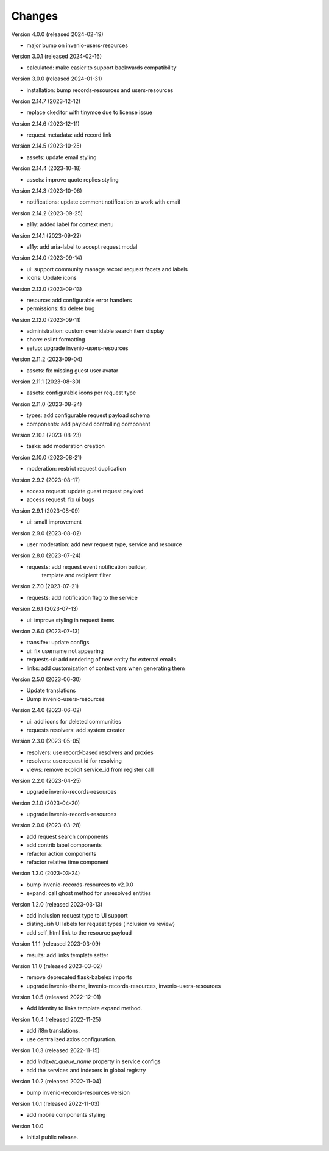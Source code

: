..
    Copyright (C) 2021-2024 CERN.

    Invenio-Requests is free software; you can redistribute it and/or
    modify it under the terms of the MIT License; see LICENSE file for more
    details.

Changes
=======

Version 4.0.0 (released 2024-02-19)

- major bump on invenio-users-resources

Version 3.0.1 (released 2024-02-16)

- calculated: make easier to support backwards compatibility

Version 3.0.0 (released 2024-01-31)

- installation: bump records-resources and users-resources

Version 2.14.7 (2023-12-12)

- replace ckeditor with tinymce due to license issue

Version 2.14.6 (2023-12-11)

- request metadata: add record link

Version 2.14.5 (2023-10-25)

- assets: update email styling

Version 2.14.4 (2023-10-18)

- assets: improve quote replies styling

Version 2.14.3 (2023-10-06)

- notifications: update comment notification to work with email

Version 2.14.2 (2023-09-25)

- a11y: added label for context menu

Version 2.14.1 (2023-09-22)

- a11y: add aria-label to accept request modal

Version 2.14.0 (2023-09-14)

- ui: support community manage record request facets and labels
- icons: Update icons

Version 2.13.0 (2023-09-13)

- resource: add configurable error handlers
- permissions: fix delete bug

Version 2.12.0 (2023-09-11)

* administration: custom overridable search item display
* chore: eslint formatting
* setup: upgrade invenio-users-resources

Version 2.11.2 (2023-09-04)

- assets: fix missing guest user avatar

Version 2.11.1 (2023-08-30)

- assets: configurable icons per request type

Version 2.11.0 (2023-08-24)

- types: add configurable request payload schema
- components: add payload controlling component

Version 2.10.1 (2023-08-23)

- tasks: add moderation creation

Version 2.10.0 (2023-08-21)

- moderation: restrict request duplication

Version 2.9.2 (2023-08-17)

- access request: update guest request payload
- access request: fix ui bugs

Version 2.9.1 (2023-08-09)

- ui: small improvement

Version 2.9.0 (2023-08-02)

- user moderation: add new request type, service and resource

Version 2.8.0 (2023-07-24)

- requests: add request event notification builder,
            template and recipient filter

Version 2.7.0 (2023-07-21)

- requests: add notification flag to the service

Version 2.6.1 (2023-07-13)

- ui: improve styling in request items

Version 2.6.0 (2023-07-13)

- transifex: update configs
- ui: fix username not appearing
- requests-ui: add rendering of new entity for external emails
- links: add customization of context vars when generating them

Version 2.5.0 (2023-06-30)

- Update translations
- Bump invenio-users-resources

Version 2.4.0 (2023-06-02)

- ui: add icons for deleted communities
- requests resolvers: add system creator

Version 2.3.0 (2023-05-05)

- resolvers: use record-based resolvers and proxies
- resolvers: use request id for resolving
- views: remove explicit service_id from register call

Version 2.2.0 (2023-04-25)

- upgrade invenio-records-resources

Version 2.1.0 (2023-04-20)

- upgrade invenio-records-resources

Version 2.0.0 (2023-03-28)

- add request search components
- add contrib label components
- refactor action components
- refactor relative time component

Version 1.3.0 (2023-03-24)

- bump invenio-records-resources to v2.0.0
- expand: call ghost method for unresolved entities

Version 1.2.0 (released 2023-03-13)

- add inclusion request type to UI support
- distinguish UI labels for request types (inclusion vs review)
- add self_html link to the resource payload

Version 1.1.1 (released 2023-03-09)

- results: add links template setter

Version 1.1.0 (released 2023-03-02)

- remove deprecated flask-babelex imports
- upgrade invenio-theme, invenio-records-resources, invenio-users-resources

Version 1.0.5 (released 2022-12-01)

- Add identity to links template expand method.

Version 1.0.4 (released 2022-11-25)

- add i18n translations.
- use centralized axios configuration.

Version 1.0.3 (released 2022-11-15)

- add `indexer_queue_name` property in service configs
- add the services and indexers in global registry

Version 1.0.2 (released 2022-11-04)

- bump invenio-records-resources version

Version 1.0.1 (released 2022-11-03)

- add mobile components styling

Version 1.0.0

- Initial public release.
